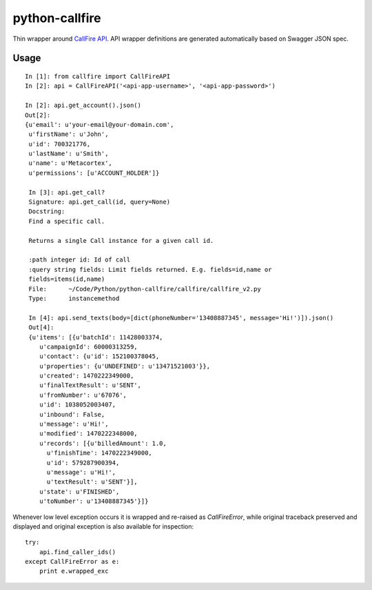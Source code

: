 python-callfire
===============

Thin wrapper around `CallFire API <https://developers.callfire.com/docs.html>`_.
API wrapper definitions are generated automatically based on Swagger JSON spec.

Usage
-----
::

    In [1]: from callfire import CallFireAPI
    In [2]: api = CallFireAPI('<api-app-username>', '<api-app-password>')

    In [2]: api.get_account().json()
    Out[2]:
    {u'email': u'your-email@your-domain.com',
     u'firstName': u'John',
     u'id': 700321776,
     u'lastName': u'Smith',
     u'name': u'Metacortex',
     u'permissions': [u'ACCOUNT_HOLDER']}

     In [3]: api.get_call?
     Signature: api.get_call(id, query=None)
     Docstring:
     Find a specific call.

     Returns a single Call instance for a given call id.

     :path integer id: Id of call
     :query string fields: Limit fields returned. E.g. fields=id,name or
     fields=items(id,name)
     File:      ~/Code/Python/python-callfire/callfire/callfire_v2.py
     Type:      instancemethod

     In [4]: api.send_texts(body=[dict(phoneNumber='13408887345', message='Hi!')]).json()
     Out[4]:
     {u'items': [{u'batchId': 11428003374,
        u'campaignId': 60000313259,
        u'contact': {u'id': 152100378045,
        u'properties': {u'UNDEFINED': u'13471521003'}},
        u'created': 1470222349000,
        u'finalTextResult': u'SENT',
        u'fromNumber': u'67076',
        u'id': 1038052003407,
        u'inbound': False,
        u'message': u'Hi!',
        u'modified': 1470222348000,
        u'records': [{u'billedAmount': 1.0,
          u'finishTime': 1470222349000,
          u'id': 579287900394,
          u'message': u'Hi!',
          u'textResult': u'SENT'}],
        u'state': u'FINISHED',
        u'toNumber': u'13408887345'}]}


Whenever low level exception occurs it is wrapped and re-raised as `CallFireError`,
while original traceback preserved and displayed and original exception is also
available for inspection::

    try:
        api.find_caller_ids()
    except CallFireError as e:
        print e.wrapped_exc

